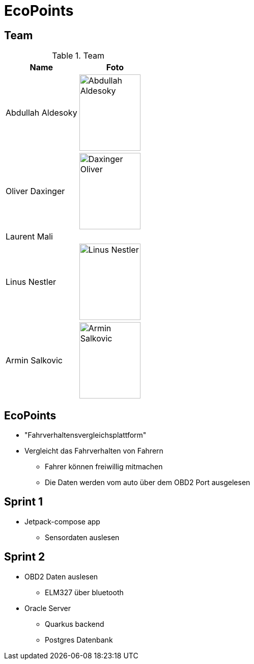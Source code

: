= EcoPoints
:revealjs_theme: white
:customcss: css/slides.css
ifndef::imagesdir[:imagesdir: ../images]

[.font-xx-large]
== Team

.Team
|===
|Name |Foto

|Abdullah Aldesoky
| image:../../img/Abdullah-Aldesoky.jpg[width=120, height=150]

|Oliver Daxinger
| image:../../img/Daxinger-Oliver.jpg[width=120, height=150]

|Laurent Mali
|

|Linus Nestler
| image:../../img/Linus-Nestler.jpeg[width=120, height=150]

|Armin Salkovic
| image:../../img/Armin-Salkovic.jpeg[width=120, height=150]

|===

== EcoPoints

* "Fahrverhaltensvergleichsplattform"
* Vergleicht das Fahrverhalten von Fahrern
** Fahrer können freiwillig mitmachen
** Die Daten werden vom auto über dem OBD2 Port ausgelesen

[.font-xx-large]
== Sprint 1

* Jetpack-compose app
** Sensordaten auslesen

[.font-xx-large]
== Sprint 2

* OBD2 Daten auslesen
** ELM327 über bluetooth
* Oracle Server
** Quarkus backend
** Postgres Datenbank


